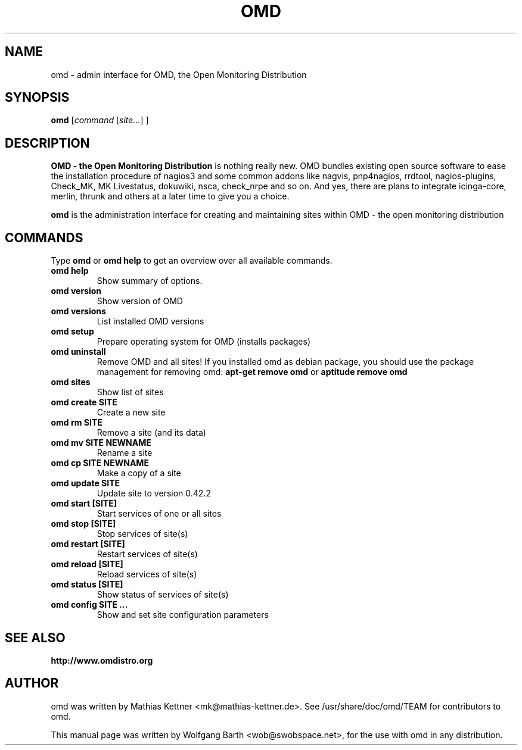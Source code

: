 .\"                                      Hey, EMACS: -*- nroff -*-
.\" First parameter, NAME, should be all caps
.\" Second parameter, SECTION, should be 1-8, maybe w/ subsection
.\" other parameters are allowed: see man(7), man(1)
.TH OMD SECTION "August  7, 2010"
.\" Please adjust this date whenever revising the manpage.
.\"
.\" Some roff macros, for reference:
.\" .nh        disable hyphenation
.\" .hy        enable hyphenation
.\" .ad l      left justify
.\" .ad b      justify to both left and right margins
.\" .nf        disable filling
.\" .fi        enable filling
.\" .br        insert line break
.\" .sp <n>    insert n+1 empty lines
.\" for manpage-specific macros, see man(7)
.SH NAME
omd \- admin interface for OMD, the Open Monitoring Distribution
.SH SYNOPSIS
.B omd
.RI [ command 
.RI [ site... ] 
.RI ]
.SH DESCRIPTION
.B OMD - the Open Monitoring Distribution
is nothing really new. OMD bundles existing open source software to 
ease the installation procedure of nagios3 and some common addons 
like nagvis, pnp4nagios, rrdtool, nagios-plugins, Check_MK, 
MK Livestatus, dokuwiki, nsca, check_nrpe and so on. And yes, there 
are plans to integrate icinga-core, merlin, thrunk and others
at a later time to give you a choice.
.PP
.\" TeX users may be more comfortable with the \fB<whatever>\fP and
.\" \fI<whatever>\fP escape sequences to invode bold face and italics,
.\" respectively.
\fBomd\fP is the administration interface for creating and maintaining 
sites within OMD - the open monitoring distribution
.SH COMMANDS
Type 
.B omd
or
.B omd help
to get an overview over all available commands.
.TP
.B omd help
Show summary of options.
.TP
.B omd version
Show version of OMD
.TP
.B omd versions                    
List installed OMD versions
.TP
.B omd setup                       
Prepare operating system for OMD (installs packages)
.TP
.B omd uninstall                   
Remove OMD and all sites! If you installed omd as debian package, you should 
use the package management for removing omd: 
.B apt-get remove omd
or 
.B aptitude remove omd
.TP
.B omd sites                       
Show list of sites
.TP
.B omd create     SITE             
Create a new site
.TP
.B omd rm         SITE             
Remove a site (and its data)
.TP
.B omd mv         SITE NEWNAME     
Rename a site
.TP
.B omd cp         SITE NEWNAME     
Make a copy of a site
.TP
.B omd update     SITE             
Update site to version 0.42.2
.TP
.B omd start      [SITE]           
Start services of one or all sites
.TP
.B omd stop       [SITE]           
Stop services of site(s)
.TP
.B omd restart    [SITE]           
Restart services of site(s)
.TP
.B omd reload     [SITE]           
Reload services of site(s)
.TP
.B omd status     [SITE]           
Show status of services of site(s)
.TP
.B omd config     SITE ...         
Show and set site configuration parameters
.SH SEE ALSO
.BR http://www.omdistro.org
.br
.SH AUTHOR
omd was written by Mathias Kettner <mk@mathias-kettner.de>.
See /usr/share/doc/omd/TEAM for contributors to omd.
.PP
This manual page was written by Wolfgang Barth <wob@swobspace.net>,
for the use with omd in any distribution.
